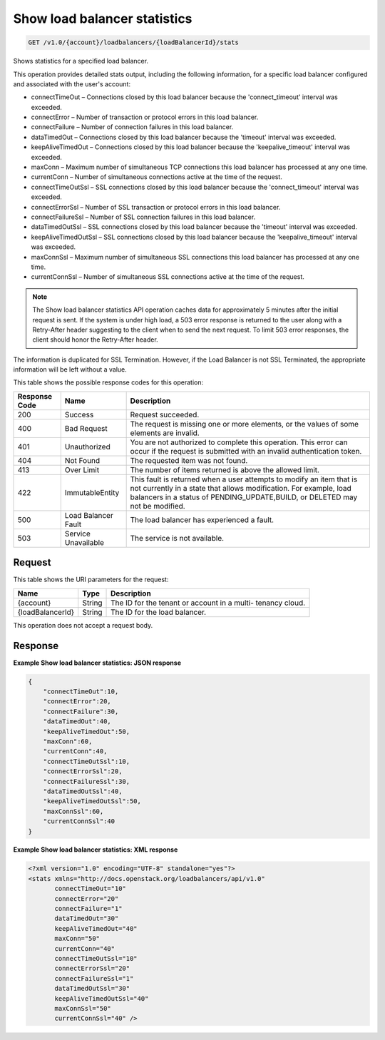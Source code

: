 
.. _get-show-load-balancer-statistics-v1.0-account-loadbalancers-loadbalancerid-stats:

Show load balancer statistics
^^^^^^^^^^^^^^^^^^^^^^^^^^^^^^^^^^^^^^^^^^^^^^^^^^^^^^^^^^^^^^^^^^^^^^^^^^^^^^^^

.. code::

    GET /v1.0/{account}/loadbalancers/{loadBalancerId}/stats

Shows statistics for a specified load balancer.

This operation provides detailed stats output, including the following information, for a specific load balancer configured and associated with the user's account:



*  connectTimeOut – Connections closed by this load balancer because the 'connect_timeout' interval was exceeded.
*  connectError – Number of transaction or protocol errors in this load balancer.
*  connectFailure – Number of connection failures in this load balancer.
*  dataTimedOut – Connections closed by this load balancer because the 'timeout' interval was exceeded.
*  keepAliveTimedOut – Connections closed by this load balancer because the 'keepalive_timeout' interval was exceeded.
*  maxConn – Maximum number of simultaneous TCP connections this load balancer has processed at any one time.
*  currentConn – Number of simultaneous connections active at the time of the request.
*  connectTimeOutSsl – SSL connections closed by this load balancer because the 'connect_timeout' interval was exceeded.
*  connectErrorSsl – Number of SSL transaction or protocol errors in this load balancer.
*  connectFailureSsl – Number of SSL connection failures in this load balancer.
*  dataTimedOutSsl – SSL connections closed by this load balancer because the 'timeout' interval was exceeded.
*  keepAliveTimedOutSsl – SSL connections closed by this load balancer because the 'keepalive_timeout' interval was exceeded.
*  maxConnSsl – Maximum number of simultaneous SSL connections this load balancer has processed at any one time.
*  currentConnSsl – Number of simultaneous SSL connections active at the time of the request.


.. note::
   The Show load balancer statistics API operation caches data for approximately 5 minutes after the initial request is sent. If the system is under high load, a 503 error response is returned to the user along with a Retry-After header suggesting to the client when to send the next request. To limit 503 error responses, the client should honor the Retry-After header. 
   
   

The information is duplicated for SSL Termination. However, if the Load Balancer is not SSL Terminated, the appropriate information will be left without a value.



This table shows the possible response codes for this operation:


+--------------------------+-------------------------+-------------------------+
|Response Code             |Name                     |Description              |
+==========================+=========================+=========================+
|200                       |Success                  |Request succeeded.       |
+--------------------------+-------------------------+-------------------------+
|400                       |Bad Request              |The request is missing   |
|                          |                         |one or more elements, or |
|                          |                         |the values of some       |
|                          |                         |elements are invalid.    |
+--------------------------+-------------------------+-------------------------+
|401                       |Unauthorized             |You are not authorized   |
|                          |                         |to complete this         |
|                          |                         |operation. This error    |
|                          |                         |can occur if the request |
|                          |                         |is submitted with an     |
|                          |                         |invalid authentication   |
|                          |                         |token.                   |
+--------------------------+-------------------------+-------------------------+
|404                       |Not Found                |The requested item was   |
|                          |                         |not found.               |
+--------------------------+-------------------------+-------------------------+
|413                       |Over Limit               |The number of items      |
|                          |                         |returned is above the    |
|                          |                         |allowed limit.           |
+--------------------------+-------------------------+-------------------------+
|422                       |ImmutableEntity          |This fault is returned   |
|                          |                         |when a user attempts to  |
|                          |                         |modify an item that is   |
|                          |                         |not currently in a state |
|                          |                         |that allows              |
|                          |                         |modification. For        |
|                          |                         |example, load balancers  |
|                          |                         |in a status of           |
|                          |                         |PENDING_UPDATE,BUILD, or |
|                          |                         |DELETED may not be       |
|                          |                         |modified.                |
+--------------------------+-------------------------+-------------------------+
|500                       |Load Balancer Fault      |The load balancer has    |
|                          |                         |experienced a fault.     |
+--------------------------+-------------------------+-------------------------+
|503                       |Service Unavailable      |The service is not       |
|                          |                         |available.               |
+--------------------------+-------------------------+-------------------------+


Request
""""""""""""""""




This table shows the URI parameters for the request:

+--------------------------+-------------------------+-------------------------+
|Name                      |Type                     |Description              |
+==========================+=========================+=========================+
|{account}                 |String                   |The ID for the tenant or |
|                          |                         |account in a multi-      |
|                          |                         |tenancy cloud.           |
+--------------------------+-------------------------+-------------------------+
|{loadBalancerId}          |String                   |The ID for the load      |
|                          |                         |balancer.                |
+--------------------------+-------------------------+-------------------------+





This operation does not accept a request body.




Response
""""""""""""""""










**Example Show load balancer statistics: JSON response**


.. code::

    {
        "connectTimeOut":10,
        "connectError":20,
        "connectFailure":30,
        "dataTimedOut":40,
        "keepAliveTimedOut":50,
        "maxConn":60,
        "currentConn":40,
        "connectTimeOutSsl":10,
        "connectErrorSsl":20,
        "connectFailureSsl":30,
        "dataTimedOutSsl":40,
        "keepAliveTimedOutSsl":50,
        "maxConnSsl":60,
        "currentConnSsl":40
    }
    


**Example Show load balancer statistics: XML response**


.. code::

    <?xml version="1.0" encoding="UTF-8" standalone="yes"?>
    <stats xmlns="http://docs.openstack.org/loadbalancers/api/v1.0"
           connectTimeOut="10"
           connectError="20"
           connectFailure="1"
           dataTimedOut="30"
           keepAliveTimedOut="40"
           maxConn="50"
           currentConn="40"
           connectTimeOutSsl="10"
           connectErrorSsl="20"
           connectFailureSsl="1"
           dataTimedOutSsl="30"
           keepAliveTimedOutSsl="40"
           maxConnSsl="50"
           currentConnSsl="40" />
    

